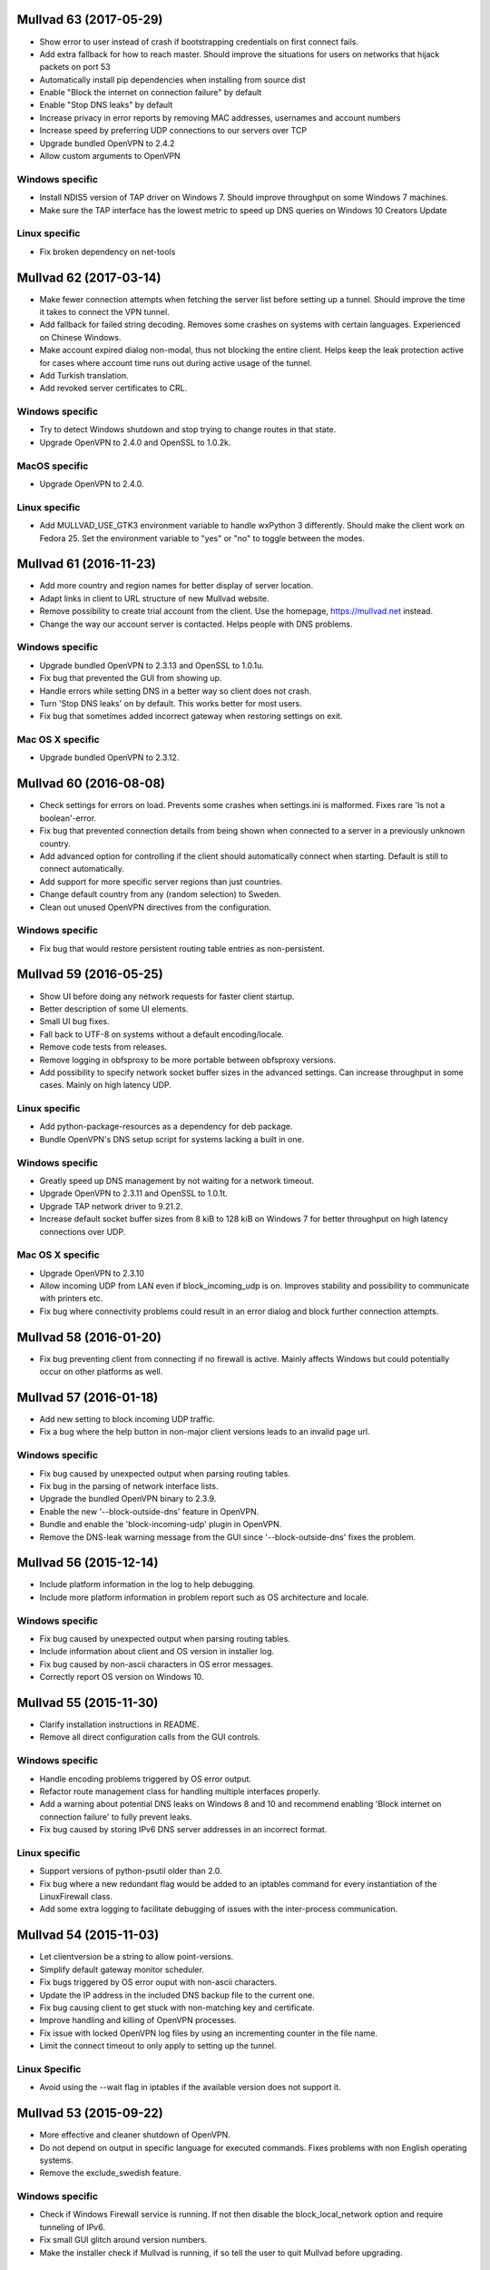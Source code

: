 Mullvad 63 (2017-05-29)
=======================
- Show error to user instead of crash if bootstrapping credentials on first
  connect fails.
- Add extra fallback for how to reach master. Should improve the situations for
  users on networks that hijack packets on port 53
- Automatically install pip dependencies when installing from source dist
- Enable "Block the internet on connection failure" by default
- Enable "Stop DNS leaks" by default
- Increase privacy in error reports by removing MAC addresses, usernames and account numbers
- Increase speed by preferring UDP connections to our servers over TCP
- Upgrade bundled OpenVPN to 2.4.2
- Allow custom arguments to OpenVPN

Windows specific
----------------
- Install NDIS5 version of TAP driver on Windows 7. Should improve throughput on
  some Windows 7 machines.
- Make sure the TAP interface has the lowest metric to speed up DNS queries on
  Windows 10 Creators Update

Linux specific
--------------
- Fix broken dependency on net-tools

Mullvad 62 (2017-03-14)
=======================
- Make fewer connection attempts when fetching the server list before setting
  up a tunnel. Should improve the time it takes to connect the VPN tunnel.
- Add fallback for failed string decoding. Removes some crashes on systems with
  certain languages. Experienced on Chinese Windows.
- Make account expired dialog non-modal, thus not blocking the entire client.
  Helps keep the leak protection active for cases where account time runs out
  during active usage of the tunnel.
- Add Turkish translation.
- Add revoked server certificates to CRL.

Windows specific
----------------
- Try to detect Windows shutdown and stop trying to change routes in that state.
- Upgrade OpenVPN to 2.4.0 and OpenSSL to 1.0.2k.

MacOS specific
--------------
- Upgrade OpenVPN to 2.4.0.

Linux specific
--------------
- Add MULLVAD_USE_GTK3 environment variable to handle wxPython 3 differently.
  Should make the client work on Fedora 25. Set the environment variable to
  "yes" or "no" to toggle between the modes.


Mullvad 61 (2016-11-23)
=======================
- Add more country and region names for better display of server location.
- Adapt links in client to URL structure of new Mullvad website.
- Remove possibility to create trial account from the client. Use the homepage,
  https://mullvad.net instead.
- Change the way our account server is contacted. Helps people with DNS
  problems.

Windows specific
----------------
- Upgrade bundled OpenVPN to 2.3.13 and OpenSSL to 1.0.1u.
- Fix bug that prevented the GUI from showing up.
- Handle errors while setting DNS in a better way so client does not crash.
- Turn 'Stop DNS leaks' on by default. This works better for most users.
- Fix bug that sometimes added incorrect gateway when restoring settings on
  exit.

Mac OS X specific
-----------------
- Upgrade bundled OpenVPN to 2.3.12.


Mullvad 60 (2016-08-08)
=======================
- Check settings for errors on load. Prevents some crashes when settings.ini
  is malformed. Fixes rare 'Is not a boolean'-error.
- Fix bug that prevented connection details from being shown when connected to
  a server in a previously unknown country.
- Add advanced option for controlling if the client should automatically
  connect when starting. Default is still to connect automatically.
- Add support for more specific server regions than just countries.
- Change default country from any (random selection) to Sweden.
- Clean out unused OpenVPN directives from the configuration.

Windows specific
----------------
- Fix bug that would restore persistent routing table entries as non-persistent.


Mullvad 59 (2016-05-25)
=======================
- Show UI before doing any network requests for faster client startup.
- Better description of some UI elements.
- Small UI bug fixes.
- Fall back to UTF-8 on systems without a default encoding/locale.
- Remove code tests from releases.
- Remove logging in obfsproxy to be more portable between obfsproxy versions.
- Add possibility to specify network socket buffer sizes in the advanced
  settings. Can increase throughput in some cases. Mainly on high latency UDP.

Linux specific
--------------
- Add python-package-resources as a dependency for deb package.
- Bundle OpenVPN's DNS setup script for systems lacking a built in one.

Windows specific
----------------
- Greatly speed up DNS management by not waiting for a network timeout.
- Upgrade OpenVPN to 2.3.11 and OpenSSL to 1.0.1t.
- Upgrade TAP network driver to 9.21.2.
- Increase default socket buffer sizes from 8 kiB to 128 kiB on Windows 7
  for better throughput on high latency connections over UDP.

Mac OS X specific
-----------------
- Upgrade OpenVPN to 2.3.10
- Allow incoming UDP from LAN even if block_incoming_udp is on. Improves
  stability and possibility to communicate with printers etc.
- Fix bug where connectivity problems could result in an error dialog and block
  further connection attempts.


Mullvad 58 (2016-01-20)
=======================
- Fix bug preventing client from connecting if no firewall is active. Mainly
  affects Windows but could potentially occur on other platforms as well.


Mullvad 57 (2016-01-18)
=======================
- Add new setting to block incoming UDP traffic.
- Fix a bug where the help button in non-major client versions leads to an
  invalid page url.

Windows specific
----------------
- Fix bug caused by unexpected output when parsing routing tables.
- Fix bug in the parsing of network interface lists.
- Upgrade the bundled OpenVPN binary to 2.3.9.
- Enable the new '--block-outside-dns' feature in OpenVPN.
- Bundle and enable the 'block-incoming-udp' plugin in OpenVPN.
- Remove the DNS-leak warning message from the GUI since '--block-outside-dns'
  fixes the problem.


Mullvad 56 (2015-12-14)
=======================
- Include platform information in the log to help debugging.
- Include more platform information in problem report such as OS architecture
  and locale.

Windows specific
--------------
- Fix bug caused by unexpected output when parsing routing tables.
- Include information about client and OS version in installer log.
- Fix bug caused by non-ascii characters in OS error messages.
- Correctly report OS version on Windows 10.


Mullvad 55 (2015-11-30)
=======================
- Clarify installation instructions in README.
- Remove all direct configuration calls from the GUI controls.

Windows specific
--------------
- Handle encoding problems triggered by OS error output.
- Refactor route management class for handling multiple interfaces properly.
- Add a warning about potential DNS leaks on Windows 8 and 10 and recommend
  enabling 'Block internet on connection failure' to fully prevent leaks.
- Fix bug caused by storing IPv6 DNS server addresses in an incorrect format.

Linux specific
--------------
- Support versions of python-psutil older than 2.0.
- Fix bug where a new redundant flag would be added to an iptables command
  for every instantiation of the LinuxFirewall class.
- Add some extra logging to facilitate debugging of issues with the
  inter-process communication.


Mullvad 54 (2015-11-03)
=======================
- Let clientversion be a string to allow point-versions.
- Simplify default gateway monitor scheduler.
- Fix bugs triggered by OS error ouput with non-ascii characters.
- Update the IP address in the included DNS backup file to the current one.
- Fix bug causing client to get stuck with non-matching key and certificate.
- Improve handling and killing of OpenVPN processes.
- Fix issue with locked OpenVPN log files by using an incrementing counter
  in the file name.
- Limit the connect timeout to only apply to setting up the tunnel.

Linux Specific
--------------
- Avoid using the --wait flag in iptables if the available version does not
  support it.


Mullvad 53 (2015-09-22)
=======================
- More effective and cleaner shutdown of OpenVPN.
- Do not depend on output in specific language for executed commands.
  Fixes problems with non English operating systems.
- Remove the exclude_swedish feature.

Windows specific
----------------
- Check if Windows Firewall service is running. If not then disable the
  block_local_network option and require tunneling of IPv6.
- Fix small GUI glitch around version numbers.
- Make the installer check if Mullvad is running, if so tell the user
  to quit Mullvad before upgrading.

Mac OS X specific
-----------------
- Make it impossible to run Mullvad directly from the dmg image.
- Fix bug related to setting DNS on inactive network services.


Mullvad 52 (2015-09-16)
=======================
- Better error logging and problem reports.
- Correctly verify master cert, not a security issue but checked cert too often.
- Remove disable_ipv6 option. Now not having tunnel_ipv6 is the same thing.
- Client can recover from a corrupted settings file.
- Fix bug with lock file and making sure only one client is running.
- Improved server selection.
- Fix bug where changing settings during an active VPN connection
  sometimes created problems.

Windows specific
----------------
- Fix text encoding bug for users with non ASCII letters in their username.
- Drop support for Windows XP. The client will no longer run on Windows XP.
- Upgraded TAP driver.
- Fix bug preventing tunneling IPv6 traffic when blocking local network
- Better management of file locks, getting rid of a common Windows 10 bug.

Mac OS X specific
-----------------
- Correctly set DNS on all interfaces when using 'Stop DNS leaks'.
- Connection status shown in docker icon again, as in versions before 51.
- Fix bug that triggered segmentation faults on some mac computers.

Linux specific
--------------
- Allow IPv6 loopback traffic when IPv6 is blocked.
- Fix bug to allow account id to be changed in the client on Debian.
- Fix bug that made the client crash if IPv6 was not present in the kernel.
- More stable usage of iptables in the client.


Mullvad 51 (2015-08-03)
=======================
- Settings and logs moved to platform standard directories.
- Improved problem reports and their content.
- Output warnings and errors in the terminal.
- All settings are included in settings.conf, none are hidden.
- Fix rare bug on machines that can't resolve "localhost".

Windows specific
----------------
- Support for Windows 10.
- Fix bug with Stop DNS leaks that some users experienced.

Mac OS X specific
-----------------
- Fix bug that filled /etc/pf.conf with many more anchors than needed.
- The account number does not have to be reentered for every upgrade/reinstall.

Linux specific
--------------
- Fix bug that always blocked IPv6 when block_local_network was on.


Mullvad 50 (2015-06-29)
=======================
- Add option to block the local network using firewall rules to prevent the DNS
  hijack exploit.
- Fix a bug which made it impossible to use obfsproxy.

Linux specific
--------------
- Use wxPython3.0 instead of 2.8 to support Debian Jessie.
- GUI-thread no longer starts as root, which fixes som app indicator issues.
- Fix a bug where settings would reset on restart.


Mullvad 49 (2015-03-04)
=======================
- Limit range of possible TLS cipher-suites by adding tls-cipher list to
  OpenVPN client configuration files to protect against FREAK.

Mac OS X specific
-----------------
- Upgrade to OpenVPN 2.3.6 and OpenSSL 1.0.1k.
- Fix DNS setting monitoring.

Windows specific
----------------
- Upgrade to OpenSSL 1.0.2.


Mullvad 48 (2015-02-25)
=======================
- Include file with nameserver to be used by Stop DNS leaks if connection to
master fails.

Mac OS X specific
-----------------
- Fixed a corner-case where Stop DNS leaks would not work correctly
if master was not reachable.

Windows specific
----------------
- Stop DNS leaks should now work with any system language.


Mullvad 47 (2015-02-20)
=======================
- Ability to use both AES-256-CBC and BF-CBC.
- Reorganized the structure of the client source directories.
- Updated the build process to work with the new package structure.

Mac OS X specific
-----------------
- Stop DNS leaks should now work on interfaces with a space in their name.
- Automated the DMG installer build process in the setup.py script.

Windows specific
----------------
- Updated OpenVPN to 2.3.6, which among other things resolves issues with adding.
  routes for interfaces with special characters in their name.
- Stop DNS leaks now works on interfaces with special characters in their name.


Mullvad 46 (2014-12-05)
=======================
- Added current and latest version number display in GUI.
- Fixed bug which caused the same alert message to be displayed multiple times.
- Refactored and extended documentation of OpenVPN config files.


Mullvad 45 (2014-10-24)
=======================
- Fixed bug where GUI would hang and show green check mark while disconnected.

Mac OS X specific
-----------------
- Removed calls to deprecated firewall to support OS X Yosemite.


Mullvad 44 (2014-09-01)
=======================
- Added support for tunneling IPv6 traffic.
- Display IPv6 exit address in status tab.
- Handle communication with master over IPv6.
- Added checkbox to toggle tunneling of IPv6 traffic.
- Change communication with OpenVPN management interface to use one continuous
  connection.
- Removed "Exclude Swedish Traffic" checkbox.
- Removed the DEFAULT section from the settings file.
- Added option to change OpenVPN connection timeout.

Windows specific
----------------
- Updated detection of missing TAP drivers.

Mac OS X specific
-----------------
- Re-enabled the "Stop DNS leaks" functionality.


Mullvad 43 (2014-04-09)
=======================
- Added certificate revocation list to prevent potential abusers of the nasty
  openssl heartbleed bug from pretending to be servers signed by us.

Mac OS X specific
-----------------
- Updated tunnelblick which contains fix for openssl heartbleed bug.

Windows specific
----------------
- Updated bundled openvpn with fix for the heartbleed bug.


Mullvad 42 (2014-03-26)
=======================
- Relevant windows are now frames, not dialogs.
- UI overhaul. There are now two tabs in the settings window; status and
  settings.
- The status tab shows time left, connection status, current IP, country and the
  server which you are connected to.
- You are able to connect, disconnect and quit from the status tab.
- Settings window is now opened if trying to start mullvad when it's already
  running.
- Improved shutdown of the client.
- Always run as python2 to work without change on more system configurations
- Now correctly removes all IPv6 blocks.
- Not being able to connect to our master server should less likely result in
  DNS problems when "Stop DNS leaks" is enabled.
- No more blocking of connection attempts to master through our vpn servers when
  "Block internet on connection failure" is enabled.
- Various code cleanups and bugfixes.

Linux specific
--------------
- Will not try to drop root unless it's possible.
- Now correctly uses fallback if python-appindicator is not present.
- Now sets the correct user-id when dropping root.
- Startup script now works when only su is available.

Mac OS X specific
-----------------
- Settings window can now be opened by left-clicking mullvad in the dock.
- Updated tunnelblick to 3.4beta20 to work correctly on mavericks.
- Now correctly shows "Stop DNS leaks" as disabled in mavericks since it's not
  working correctly there.

Windows specific
----------------
- Added autostart feature.
- Forcefully kill openvpn if failing to close with telnet.
- Now restores multiple DNS servers if "Block DNS leaks" is enabled, not just
  one.
- Updated openvpn and TAP-drivers to version 2.3.2 and build version 07/02/2012
  respectively.
- The UI overhaul (described above) should improve the experience on windows 8
  when using modern UI.
